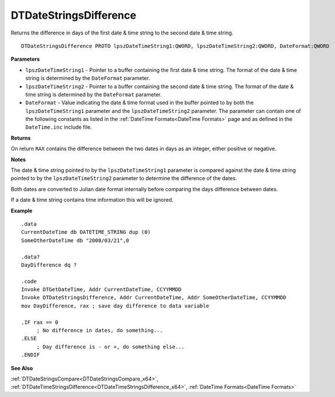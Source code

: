 .. _DTDateStringsDifference_x64:

===================================
DTDateStringsDifference 
===================================

Returns the difference in days of the first date & time string to the second date & time string.
   
::

   DTDateStringsDifference PROTO lpszDateTimeString1:QWORD, lpszDateTimeString2:QWORD, DateFormat:QWORD


**Parameters**

* ``lpszDateTimeString1`` - Pointer to a buffer containing the first date & time string. The format of the date & time string is determined by the ``DateFormat`` parameter.
* ``lpszDateTimeString2`` - Pointer to a buffer containing the second date & time string. The format of the date & time string is determined by the ``DateFormat`` parameter.
* ``DateFormat`` - Value indicating the date & time format used in the buffer pointed to by both the ``lpszDateTimeString1`` parameter and the ``lpszDateTimeString2`` parameter.  The parameter can contain one of the following constants as listed in the :ref:`DateTime Formats<DateTime Formats>` page and as defined in the ``DateTime.inc`` include file.


**Returns**

On return ``RAX`` contains the difference between the two dates in days as an integer, either positive or negative.

**Notes**

The date & time string pointed to by the ``lpszDateTimeString1`` parameter is compared against the date & time string pointed to by the ``lpszDateTimeString2`` parameter to determine the difference of the dates.

Both dates are converted to Julian date format internally before comparing the days difference between dates.

If a date & time string contains time information this will be ignored.


**Example**

::

   .data
   CurrentDateTime db DATETIME_STRING dup (0)
   SomeOtherDateTime db "2008/03/21",0
   
   .data?
   DayDifference dq ?
   
   .code
   Invoke DTGetDateTime, Addr CurrentDateTime, CCYYMMDD
   Invoke DTDateStringsDifference, Addr CurrentDateTime, Addr SomeOtherDateTime, CCYYMMDD
   mov DayDifference, rax ; save day difference to data variable
   
   .IF rax == 0 
        ; No difference in dates, do something...
   .ELSE
        ; Day difference is - or +, do something else...
   .ENDIF


**See Also**

:ref:`DTDateStringsCompare<DTDateStringsCompare_x64>`, :ref:`DTDateTimeStringsDifference<DTDateTimeStringsDifference_x64>`, :ref:`DateTime Formats<DateTime Formats>`

